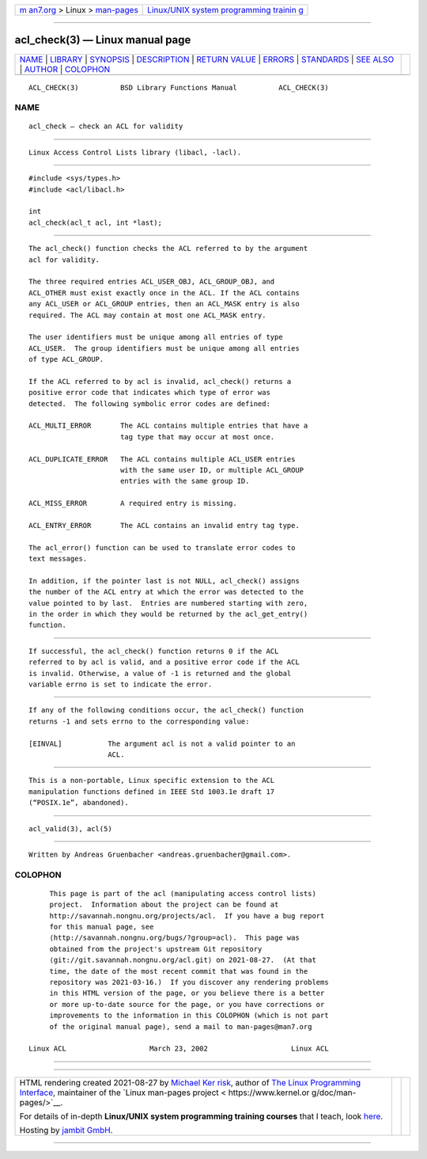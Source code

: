 .. container:: page-top

.. container:: nav-bar

   +----------------------------------+----------------------------------+
   | `m                               | `Linux/UNIX system programming   |
   | an7.org <../../../index.html>`__ | trainin                          |
   | > Linux >                        | g <http://man7.org/training/>`__ |
   | `man-pages <../index.html>`__    |                                  |
   +----------------------------------+----------------------------------+

--------------

acl_check(3) — Linux manual page
================================

+-----------------------------------+-----------------------------------+
| `NAME <#NAME>`__ \|               |                                   |
| `LIBRARY <#LIBRARY>`__ \|         |                                   |
| `SYNOPSIS <#SYNOPSIS>`__ \|       |                                   |
| `DESCRIPTION <#DESCRIPTION>`__ \| |                                   |
| `RETURN VALUE <#RETURN_VALUE>`__  |                                   |
| \| `ERRORS <#ERRORS>`__ \|        |                                   |
| `STANDARDS <#STANDARDS>`__ \|     |                                   |
| `SEE ALSO <#SEE_ALSO>`__ \|       |                                   |
| `AUTHOR <#AUTHOR>`__ \|           |                                   |
| `COLOPHON <#COLOPHON>`__          |                                   |
+-----------------------------------+-----------------------------------+
| .. container:: man-search-box     |                                   |
+-----------------------------------+-----------------------------------+

::

   ACL_CHECK(3)          BSD Library Functions Manual          ACL_CHECK(3)

NAME
-------------------------------------------------

::

        acl_check — check an ACL for validity


-------------------------------------------------------

::

        Linux Access Control Lists library (libacl, -lacl).


---------------------------------------------------------

::

        #include <sys/types.h>
        #include <acl/libacl.h>

        int
        acl_check(acl_t acl, int *last);


---------------------------------------------------------------

::

        The acl_check() function checks the ACL referred to by the argument
        acl for validity.

        The three required entries ACL_USER_OBJ, ACL_GROUP_OBJ, and
        ACL_OTHER must exist exactly once in the ACL. If the ACL contains
        any ACL_USER or ACL_GROUP entries, then an ACL_MASK entry is also
        required. The ACL may contain at most one ACL_MASK entry.

        The user identifiers must be unique among all entries of type
        ACL_USER.  The group identifiers must be unique among all entries
        of type ACL_GROUP.

        If the ACL referred to by acl is invalid, acl_check() returns a
        positive error code that indicates which type of error was
        detected.  The following symbolic error codes are defined:

        ACL_MULTI_ERROR       The ACL contains multiple entries that have a
                              tag type that may occur at most once.

        ACL_DUPLICATE_ERROR   The ACL contains multiple ACL_USER entries
                              with the same user ID, or multiple ACL_GROUP
                              entries with the same group ID.

        ACL_MISS_ERROR        A required entry is missing.

        ACL_ENTRY_ERROR       The ACL contains an invalid entry tag type.

        The acl_error() function can be used to translate error codes to
        text messages.

        In addition, if the pointer last is not NULL, acl_check() assigns
        the number of the ACL entry at which the error was detected to the
        value pointed to by last.  Entries are numbered starting with zero,
        in the order in which they would be returned by the acl_get_entry()
        function.


-----------------------------------------------------------------

::

        If successful, the acl_check() function returns 0 if the ACL
        referred to by acl is valid, and a positive error code if the ACL
        is invalid. Otherwise, a value of -1 is returned and the global
        variable errno is set to indicate the error.


-----------------------------------------------------

::

        If any of the following conditions occur, the acl_check() function
        returns -1 and sets errno to the corresponding value:

        [EINVAL]           The argument acl is not a valid pointer to an
                           ACL.


-----------------------------------------------------------

::

        This is a non-portable, Linux specific extension to the ACL
        manipulation functions defined in IEEE Std 1003.1e draft 17
        (“POSIX.1e”, abandoned).


---------------------------------------------------------

::

        acl_valid(3), acl(5)


-----------------------------------------------------

::

        Written by Andreas Gruenbacher <andreas.gruenbacher@gmail.com>.

COLOPHON
---------------------------------------------------------

::

        This page is part of the acl (manipulating access control lists)
        project.  Information about the project can be found at
        http://savannah.nongnu.org/projects/acl.  If you have a bug report
        for this manual page, see
        ⟨http://savannah.nongnu.org/bugs/?group=acl⟩.  This page was
        obtained from the project's upstream Git repository
        ⟨git://git.savannah.nongnu.org/acl.git⟩ on 2021-08-27.  (At that
        time, the date of the most recent commit that was found in the
        repository was 2021-03-16.)  If you discover any rendering problems
        in this HTML version of the page, or you believe there is a better
        or more up-to-date source for the page, or you have corrections or
        improvements to the information in this COLOPHON (which is not part
        of the original manual page), send a mail to man-pages@man7.org

   Linux ACL                    March 23, 2002                    Linux ACL

--------------

--------------

.. container:: footer

   +-----------------------+-----------------------+-----------------------+
   | HTML rendering        |                       | |Cover of TLPI|       |
   | created 2021-08-27 by |                       |                       |
   | `Michael              |                       |                       |
   | Ker                   |                       |                       |
   | risk <https://man7.or |                       |                       |
   | g/mtk/index.html>`__, |                       |                       |
   | author of `The Linux  |                       |                       |
   | Programming           |                       |                       |
   | Interface <https:     |                       |                       |
   | //man7.org/tlpi/>`__, |                       |                       |
   | maintainer of the     |                       |                       |
   | `Linux man-pages      |                       |                       |
   | project <             |                       |                       |
   | https://www.kernel.or |                       |                       |
   | g/doc/man-pages/>`__. |                       |                       |
   |                       |                       |                       |
   | For details of        |                       |                       |
   | in-depth **Linux/UNIX |                       |                       |
   | system programming    |                       |                       |
   | training courses**    |                       |                       |
   | that I teach, look    |                       |                       |
   | `here <https://ma     |                       |                       |
   | n7.org/training/>`__. |                       |                       |
   |                       |                       |                       |
   | Hosting by `jambit    |                       |                       |
   | GmbH                  |                       |                       |
   | <https://www.jambit.c |                       |                       |
   | om/index_en.html>`__. |                       |                       |
   +-----------------------+-----------------------+-----------------------+

--------------

.. container:: statcounter

   |Web Analytics Made Easy - StatCounter|

.. |Cover of TLPI| image:: https://man7.org/tlpi/cover/TLPI-front-cover-vsmall.png
   :target: https://man7.org/tlpi/
.. |Web Analytics Made Easy - StatCounter| image:: https://c.statcounter.com/7422636/0/9b6714ff/1/
   :class: statcounter
   :target: https://statcounter.com/
